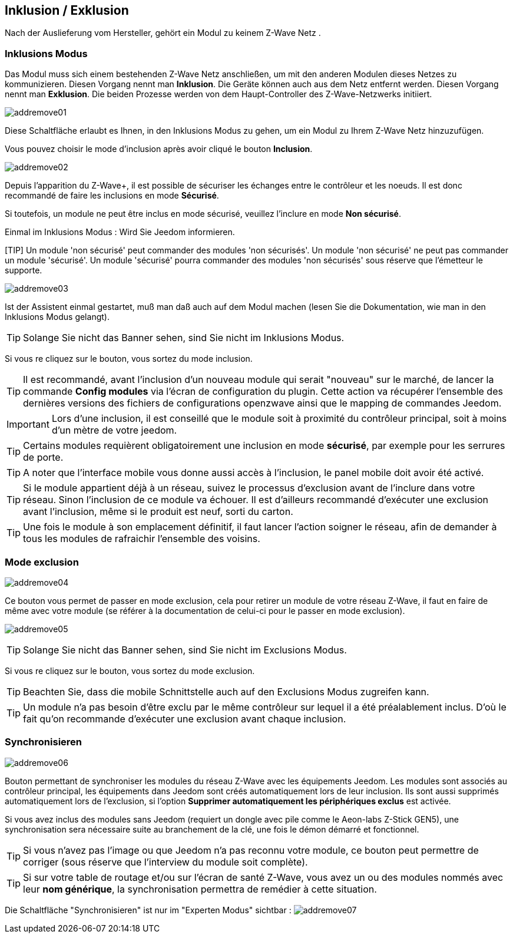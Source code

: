 == Inklusion / Exklusion
Nach der Auslieferung vom Hersteller, gehört ein Modul zu keinem Z-Wave Netz .

=== Inklusions Modus

Das Modul muss sich einem bestehenden Z-Wave Netz anschließen, um mit den anderen Modulen dieses Netzes zu kommunizieren.
Diesen Vorgang nennt man *Inklusion*.
Die Geräte können auch aus dem Netz entfernt werden. Diesen Vorgang nennt man *Exklusion*.
Die beiden Prozesse werden von dem Haupt-Controller des Z-Wave-Netzwerks initiiert.

image:../images/addremove01.png[]

Diese Schaltfläche erlaubt es Ihnen, in den Inklusions Modus zu gehen, um ein Modul zu Ihrem Z-Wave Netz hinzuzufügen.

Vous pouvez choisir le mode d'inclusion après avoir cliqué le bouton *Inclusion*.

image:../images/addremove02.png[]

Depuis l'apparition du Z-Wave+, il est possible de sécuriser les échanges entre le contrôleur et les noeuds.
Il est donc recommandé de faire les inclusions en mode *Sécurisé*.

Si toutefois, un module ne peut être inclus en mode sécurisé, veuillez l'inclure en mode *Non sécurisé*.

Einmal im Inklusions Modus : Wird Sie Jeedom informieren.

[TIP] Un module 'non sécurisé' peut commander des modules 'non sécurisés'.
Un module 'non sécurisé' ne peut pas commander un module 'sécurisé'.
Un module 'sécurisé' pourra commander des modules 'non sécurisés' sous réserve que l’émetteur le supporte.

image:../images/addremove03.png[]

Ist der Assistent einmal gestartet, muß man daß auch auf dem Modul machen (lesen Sie die Dokumentation, wie man in den Inklusions Modus gelangt).

[TIP]
Solange Sie nicht das Banner sehen, sind Sie nicht im Inklusions Modus.

Si vous re cliquez sur le bouton, vous sortez du mode inclusion.

[TIP]
Il est recommandé, avant l'inclusion d'un nouveau module qui serait "nouveau" sur le marché, de lancer la commande *Config modules* via l'écran de configuration du plugin.
Cette action va récupérer l'ensemble des dernières versions des fichiers de configurations openzwave ainsi que le mapping de commandes Jeedom.

[IMPORTANT]
Lors d'une inclusion, il est conseillé que le module soit à proximité du contrôleur principal, soit à moins d'un mètre de votre jeedom.

[TIP]
Certains modules requièrent obligatoirement une inclusion en mode *sécurisé*, par exemple pour les serrures de porte.

[TIP]
A noter que l'interface mobile vous donne aussi accès à l'inclusion, le panel mobile doit avoir été activé.

[TIP]
Si le module appartient déjà à un réseau, suivez le processus d'exclusion avant de l'inclure dans votre réseau. Sinon l'inclusion de ce module va échouer.
Il est d'ailleurs recommandé d'exécuter une exclusion avant l'inclusion, même si le produit est neuf, sorti du carton.

[TIP]
Une fois le module à son emplacement définitif, il faut lancer l'action soigner le réseau, afin de demander à tous les modules de rafraichir l'ensemble des voisins.


=== Mode exclusion

image:../images/addremove04.png[]

Ce bouton vous permet de passer en mode exclusion, cela pour retirer un module de votre réseau Z-Wave, il faut en faire de même avec votre module (se référer à la documentation de celui-ci pour le passer en mode exclusion).

image:../images/addremove05.png[]

[TIP]
Solange Sie nicht das Banner sehen, sind Sie nicht im Exclusions Modus.

Si vous re cliquez sur le bouton, vous sortez du mode exclusion.

[TIP]
Beachten Sie, dass die mobile Schnittstelle auch auf den Exclusions Modus zugreifen kann.

[TIP]
Un module n'a pas besoin d'être exclu par le même contrôleur sur lequel il a été préalablement inclus. D'où le fait qu'on recommande d'exécuter une exclusion avant chaque inclusion.

=== Synchronisieren

image:../images/addremove06.png[]

Bouton permettant de synchroniser les modules du réseau Z-Wave avec les équipements Jeedom. Les modules sont associés au contrôleur principal, les équipements dans Jeedom sont créés automatiquement lors de leur inclusion. Ils sont aussi supprimés automatiquement lors de l'exclusion, si l'option *Supprimer automatiquement les périphériques exclus* est activée.

Si vous avez inclus des modules sans Jeedom (requiert un dongle avec pile comme le Aeon-labs Z-Stick GEN5), une synchronisation sera nécessaire suite au branchement de la clé, une fois le démon démarré et fonctionnel.

[TIP]
Si vous n'avez pas l'image ou que Jeedom n'a pas reconnu votre module, ce bouton peut permettre de corriger (sous réserve que l'interview du module soit complète).

[TIP]
Si sur votre table de routage et/ou sur l'écran de santé Z-Wave, vous avez un ou des modules nommés avec leur *nom générique*, la synchronisation permettra de remédier à cette situation.

Die Schaltfläche "Synchronisieren" ist nur im "Experten Modus" sichtbar :
image:../images/addremove07.png[]
